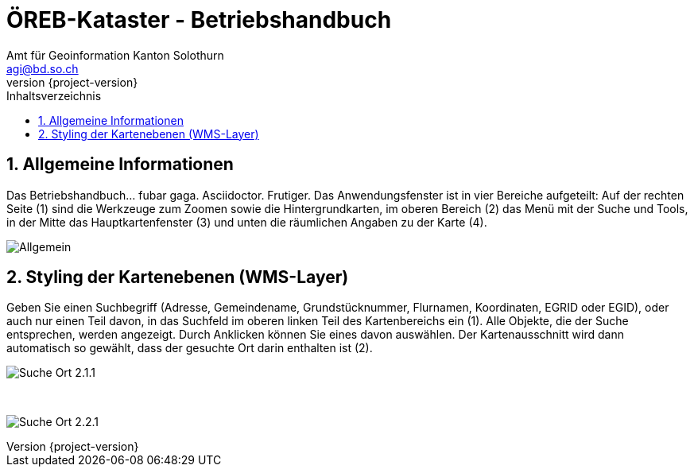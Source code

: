 = ÖREB-Kataster - Betriebshandbuch
:toc: right
:toc-title: Inhaltsverzeichnis 
:imagesdir: ./images
:author_name: Amt für Geoinformation Kanton Solothurn
:author_email: agi@bd.so.ch
:author: {author_name}
:email: {author_email}
:revnumber: {project-version}
:sectnums:

== Allgemeine Informationen 

Das Betriebshandbuch... fubar gaga.
Asciidoctor.
Frutiger.
Das Anwendungsfenster ist in vier Bereiche aufgeteilt: Auf der rechten Seite (1) sind die Werkzeuge zum Zoomen sowie die Hintergrundkarten, im oberen Bereich (2) das Menü mit der Suche und Tools, in der Mitte das Hauptkartenfenster (3) und unten die räumlichen Angaben zu der Karte (4). 

[.thumb]
image:Allgemein.jpg[]

== Styling der Kartenebenen (WMS-Layer)

Geben Sie einen Suchbegriff (Adresse, Gemeindename, Grundstücknummer, Flurnamen, Koordinaten, EGRID oder EGID), oder auch nur einen Teil davon, in das Suchfeld im oberen linken Teil des Kartenbereichs ein (1). Alle Objekte, die der Suche entsprechen, werden angezeigt. Durch Anklicken können Sie eines davon auswählen. Der Kartenausschnitt wird dann automatisch so gewählt, dass der gesuchte Ort darin enthalten ist (2).

[.thumb]
image:Suche_Ort_2.1.1.jpg[]

{nbsp} +

[.thumb]
image:Suche_Ort_2.2.1.jpg[]
